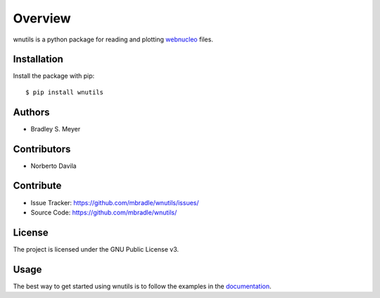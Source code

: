 Overview
========

wnutils is a python package for reading and plotting
`webnucleo <http://sourceforge.net/u/mbradle/blog/>`_ files.

Installation
------------

Install the package with pip::

    $ pip install wnutils

Authors
-------

* Bradley S. Meyer

Contributors
------------

* Norberto Davila

Contribute
----------

- Issue Tracker: `<https://github.com/mbradle/wnutils/issues/>`_
- Source Code: `<https://github.com/mbradle/wnutils/>`_

License
-------

The project is licensed under the GNU Public License v3.

Usage
-----

The best way to get started using wnutils is to follow the examples
in the `documentation <http://wnutils.readthedocs.io/en/latest/>`_.
